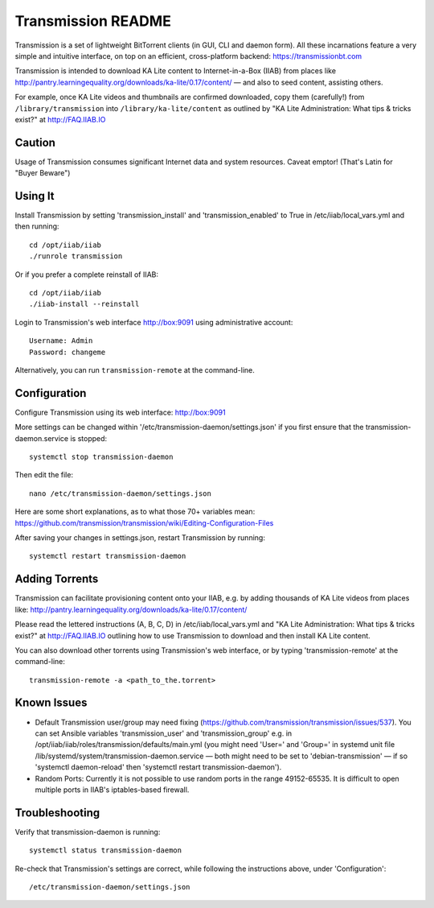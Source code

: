 ===================
Transmission README
===================

Transmission is a set of lightweight BitTorrent clients (in GUI, CLI and daemon form).  All these incarnations feature a very simple and intuitive interface, on top on an efficient, cross-platform backend: https://transmissionbt.com

Transmission is intended to download KA Lite content to Internet-in-a-Box (IIAB) from places like http://pantry.learningequality.org/downloads/ka-lite/0.17/content/ — and also to seed content, assisting others.

For example, once KA Lite videos and thumbnails are confirmed downloaded, copy them (carefully!) from ``/library/transmission`` into ``/library/ka-lite/content`` as outlined by "KA Lite Administration: What tips & tricks exist?" at http://FAQ.IIAB.IO

Caution
-------

Usage of Transmission consumes significant Internet data and system resources.
Caveat emptor!  (That's Latin for "Buyer Beware")

Using It
--------

Install Transmission by setting 'transmission_install' and 'transmission_enabled' to True in /etc/iiab/local_vars.yml and then running::

  cd /opt/iiab/iiab
  ./runrole transmission

Or if you prefer a complete reinstall of IIAB::

  cd /opt/iiab/iiab
  ./iiab-install --reinstall
  
Login to Transmission's web interface http://box:9091 using administrative account::

  Username: Admin
  Password: changeme

Alternatively, you can run ``transmission-remote`` at the command-line.

Configuration
-------------

Configure Transmission using its web interface: http://box:9091

More settings can be changed within '/etc/transmission-daemon/settings.json' if you first ensure that the transmission-daemon.service is stopped::

  systemctl stop transmission-daemon

Then edit the file::

  nano /etc/transmission-daemon/settings.json

Here are some short explanations, as to what those 70+ variables mean: https://github.com/transmission/transmission/wiki/Editing-Configuration-Files

After saving your changes in settings.json, restart Transmission by running::

  systemctl restart transmission-daemon

Adding Torrents
---------------

Transmission can facilitate provisioning content onto your IIAB, e.g. by adding thousands of KA Lite videos from places like: http://pantry.learningequality.org/downloads/ka-lite/0.17/content/

Please read the lettered instructions (A, B, C, D) in /etc/iiab/local_vars.yml and "KA Lite Administration: What tips & tricks exist?" at http://FAQ.IIAB.IO outlining how to use Transmission to download and then install KA Lite content.

You can also download other torrents using Transmission's web interface, or by typing 'transmission-remote' at the command-line::

  transmission-remote -a <path_to_the.torrent>

Known Issues
------------

* Default Transmission user/group may need fixing (https://github.com/transmission/transmission/issues/537).  You can set Ansible variables 'transmission_user' and 'transmission_group' e.g. in /opt/iiab/iiab/roles/transmission/defaults/main.yml (you might need 'User=' and 'Group=' in systemd unit file /lib/systemd/system/transmission-daemon.service — both might need to be set to 'debian-transmission' — if so 'systemctl daemon-reload' then 'systemctl restart transmission-daemon').

* Random Ports: Currently it is not possible to use random ports in the range 49152-65535.  It is difficult to open multiple ports in IIAB's iptables-based firewall.

Troubleshooting
---------------

Verify that transmission-daemon is running::

  systemctl status transmission-daemon

Re-check that Transmission's settings are correct, while following the instructions above, under 'Configuration'::

  /etc/transmission-daemon/settings.json

